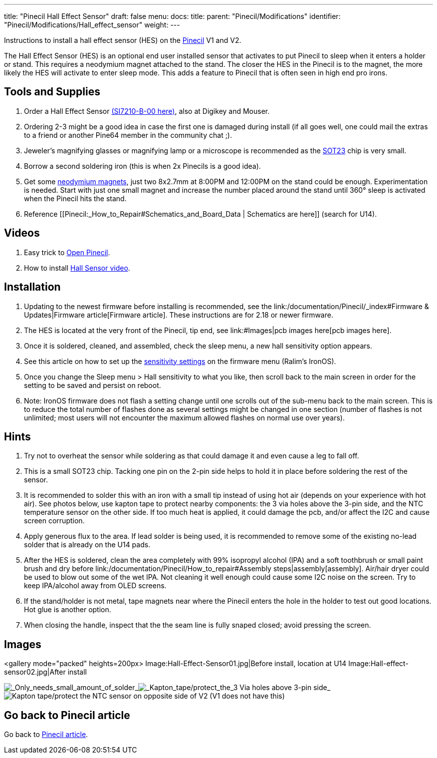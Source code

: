 ---
title: "Pinecil Hall Effect Sensor"
draft: false
menu:
  docs:
    title:
    parent: "Pinecil/Modifications"
    identifier: "Pinecil/Modifications/Hall_effect_sensor"
    weight: 
---

Instructions to install a hall effect sensor (HES) on the link:/documentation/Pinecil/_index[Pinecil] V1 and V2.

The Hall Effect Sensor (HES) is an optional end user installed sensor that activates to put Pinecil to sleep when it enters a holder or stand. This requires a neodymium magnet attached to the stand. The closer the HES in the Pinecil is to the magnet, the more likely the HES will activate to enter sleep mode. This adds a feature to Pinecil that is often seen in high end pro irons.


== Tools and Supplies

. Order a Hall Effect Sensor https://www.lcsc.com/product-detail/Position-Sensor_SILICON-LABS-SI7210-B-00-IVR_C2654956.html[(SI7210-B-00 here)], also at Digikey and Mouser.
. Ordering 2-3 might be a good idea in case the first one is damaged during install (if all goes well, one could mail the extras to a friend or another Pine64 member in the community chat ;).
. Jeweler's magnifying glasses or magnifying lamp or a microscope is recommended as the https://madpcb.com/glossary/sot-23/[SOT23] chip is very small.
. Borrow a second soldering iron (this is when 2x Pinecils is a good idea).
. Get some https://a.co/d/0jU8zic[neodymium magnets], just two 8x2.7mm at 8:00PM and 12:00PM on the stand could be enough. Experimentation is needed. Start with just one small magnet and increase the number placed around the stand until 360° sleep is activated when the Pinecil hits the stand.
. Reference [[Pinecil:_How_to_Repair#Schematics_and_Board_Data | Schematics are here]] (search for U14).

== Videos

. Easy trick to https://www.youtube.com/watch?v=aK01V5DrrVk[Open Pinecil].
. How to install https://www.youtube.com/watch?v=vU-fhELpI8Y[Hall Sensor video].

== Installation

. Updating to the newest firmware before installing is recommended, see the link:/documentation/Pinecil/_index#Firmware & Updates|Firmware article[Firmware article]. These instructions are for 2.18 or newer firmware.
. The HES is located at the very front of the Pinecil, tip end, see link:#Images|pcb images here[pcb images here].
. Once it is soldered, cleaned, and assembled, check the sleep menu, a new hall sensitivity option appears.
. See this article on how to set up the https://github.com/Ralim/IronOS/blob/dev/Documentation/HallSensor.md[sensitivity settings] on the firmware menu (Ralim's IronOS).
. Once you change the Sleep menu > Hall sensitivity to what you like, then scroll back to the main screen in order for the setting to be saved and persist on reboot.
. Note: IronOS firmware does not flash a setting change until one scrolls out of the sub-menu back to the main screen. This is to reduce the total number of flashes done as several settings might be changed in one section (number of flashes is not unlimited; most users will not encounter the maximum allowed flashes on normal use over years).

== Hints

. Try not to overheat the sensor while soldering as that could damage it and even cause a leg to fall off.
. This is a small SOT23 chip. Tacking one pin on the 2-pin side helps to hold it in place before soldering the rest of the sensor.
. It is recommended to solder this with an iron with a small tip instead of using hot air (depends on your experience with hot air). See photos below, use kapton tape to protect nearby components: the 3 via holes above the 3-pin side, and the NTC temperature sensor on the other side. If too much heat is applied, it could damage the pcb, and/or affect the I2C and cause screen corruption.
. Apply generous flux to the area. If lead solder is being used, it is recommended to remove some of the existing no-lead solder that is already on the U14 pads.
. After the HES is soldered, clean the area completely with 99% isopropyl alcohol (IPA) and a soft toothbrush or small paint brush and dry before link:/documentation/Pinecil/How_to_repair#Assembly steps|assembly[assembly]. Air/hair dryer could be used to blow out some of the wet IPA. Not cleaning it well enough could cause some I2C noise on the screen. Try to keep IPA/alcohol away from OLED screens.
. If the stand/holder is not metal, tape magnets near where the Pinecil enters the hole in the holder to test out good locations. Hot glue is another option.
. When closing the handle, inspect that the the seam line is fully snaped closed; avoid pressing the screen.

== Images

<gallery mode="packed" heights=200px>
Image:Hall-Effect-Sensor01.jpg|Before install, location at U14
Image:Hall-effect-sensor02.jpg|After install

image:/documentation/images/Hall-effect-sensor01.jpg[_Only_needs_small_amount_of_solder,title="_Only_needs_small_amount_of_solder"]_image:/documentation/images/Hall-effect-sensor03.jpg[_Kapton_tape/protect_the_3 Via holes above 3-pin side,title=" Kapton tape/protect the 3 Via holes above 3-pin side"]_image:/documentation/images/NTC-temp-Sensor.jpg[ Kapton tape/protect the NTC sensor on opposite side of V2 (V1 does not have this),title=" Kapton tape/protect the NTC sensor on opposite side of V2 (V1 does not have this)"]


== Go back to Pinecil article

Go back to link:/documentation/Pinecil/_index[Pinecil article].

